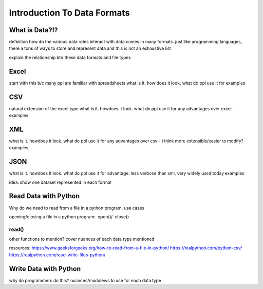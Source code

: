 Introduction To Data Formats
============================

What is Data?!?
---------------

definition
how do the various data roles interact with data
comes in many formats. just like programming languages, there a tons of ways to store 
and represent data and this is not an exhaustive list

explain the relationship btn these data formats and file types

Excel
-----

start with this b/c many ppl are familiar with spreadsheets
what is it. how does it look.
what do ppl use it for
examples

CSV
---

natural extension of the excel type
what is it. howdoes it look. 
what do ppl use it for
any advantages over excel - 
examples

XML
---

what is it. howdoes it look.
what do ppl use it for
any advantages over csv - i think more extensible/easier to modify?
examples

JSON
----

what is it. howdoes it look. 
what do ppl use it for
advantage: less verbose than xml, very widely used today
examples

idea: show one dataset represented in each format

Read Data with Python
---------------------

Why do we need to read from a file in a python program. use cases

opening/closing a file in a python program: .open()/ .close()

read()
^^^^^^
other functions to mention?
cover nuances of each data type mentioned

resources: https://www.geeksforgeeks.org/how-to-read-from-a-file-in-python/
https://realpython.com/python-csv/
https://realpython.com/read-write-files-python/


Write Data with Python
----------------------

why do programmers do this?
nuances/modulews to use for each data type


